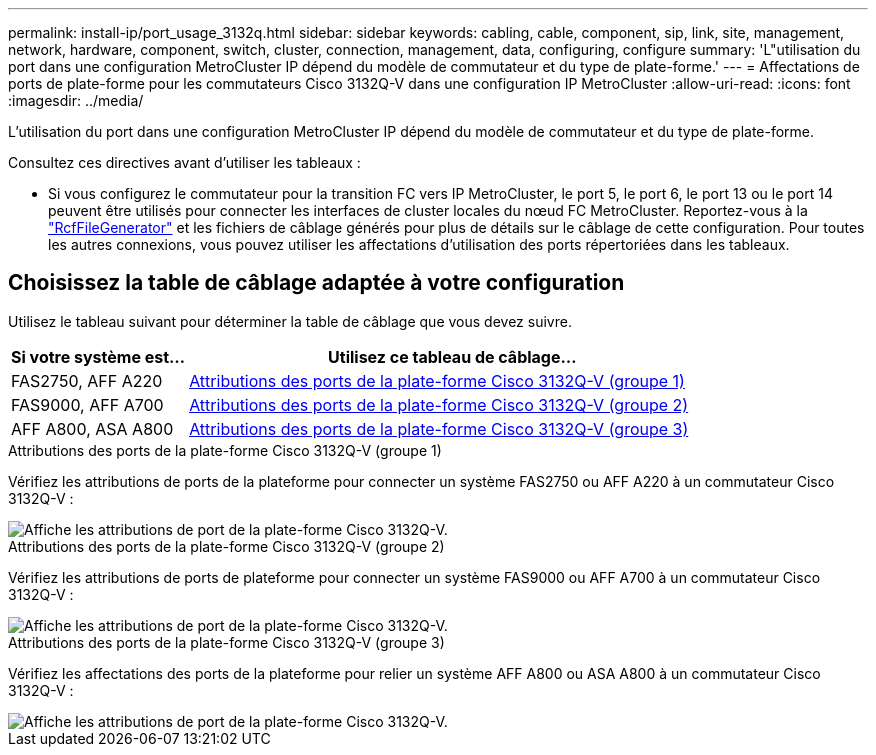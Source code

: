 ---
permalink: install-ip/port_usage_3132q.html 
sidebar: sidebar 
keywords: cabling, cable, component, sip, link, site, management, network, hardware, component, switch, cluster, connection, management, data, configuring, configure 
summary: 'L"utilisation du port dans une configuration MetroCluster IP dépend du modèle de commutateur et du type de plate-forme.' 
---
= Affectations de ports de plate-forme pour les commutateurs Cisco 3132Q-V dans une configuration IP MetroCluster
:allow-uri-read: 
:icons: font
:imagesdir: ../media/


[role="lead"]
L'utilisation du port dans une configuration MetroCluster IP dépend du modèle de commutateur et du type de plate-forme.

Consultez ces directives avant d'utiliser les tableaux :

* Si vous configurez le commutateur pour la transition FC vers IP MetroCluster, le port 5, le port 6, le port 13 ou le port 14 peuvent être utilisés pour connecter les interfaces de cluster locales du nœud FC MetroCluster. Reportez-vous à la link:https://mysupport.netapp.com/site/tools/tool-eula/rcffilegenerator["RcfFileGenerator"^] et les fichiers de câblage générés pour plus de détails sur le câblage de cette configuration. Pour toutes les autres connexions, vous pouvez utiliser les affectations d'utilisation des ports répertoriées dans les tableaux.




== Choisissez la table de câblage adaptée à votre configuration

Utilisez le tableau suivant pour déterminer la table de câblage que vous devez suivre.

[cols="25,75"]
|===
| Si votre système est... | Utilisez ce tableau de câblage... 


 a| 
FAS2750, AFF A220
| <<table_1_cisco_3132q,Attributions des ports de la plate-forme Cisco 3132Q-V (groupe 1)>> 


| FAS9000, AFF A700 | <<table_2_cisco_3132q,Attributions des ports de la plate-forme Cisco 3132Q-V (groupe 2)>> 


| AFF A800, ASA A800 | <<table_3_cisco_3132q,Attributions des ports de la plate-forme Cisco 3132Q-V (groupe 3)>> 
|===
.Attributions des ports de la plate-forme Cisco 3132Q-V (groupe 1)
Vérifiez les attributions de ports de la plateforme pour connecter un système FAS2750 ou AFF A220 à un commutateur Cisco 3132Q-V :

image::../media/mcc-ip-cabling-a-fas2750-or-a220-to-a-cisco-3132q-v-switch.png[Affiche les attributions de port de la plate-forme Cisco 3132Q-V.]

.Attributions des ports de la plate-forme Cisco 3132Q-V (groupe 2)
Vérifiez les attributions de ports de plateforme pour connecter un système FAS9000 ou AFF A700 à un commutateur Cisco 3132Q-V :

image::../media/mcc-ip-cabling-a-fas9000-or-aff-a700-to-a-cisco-3132q-v-switch.png[Affiche les attributions de port de la plate-forme Cisco 3132Q-V.]

.Attributions des ports de la plate-forme Cisco 3132Q-V (groupe 3)
Vérifiez les affectations des ports de la plateforme pour relier un système AFF A800 ou ASA A800 à un commutateur Cisco 3132Q-V :

image::../media/cabling-an-aff-a800-to-a-cisco-3132q-v-switch.png[Affiche les attributions de port de la plate-forme Cisco 3132Q-V.]
